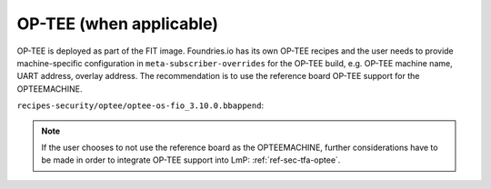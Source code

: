 .. _ref-pg-spl-optee:

OP-TEE (when applicable)
========================

OP-TEE is deployed as part of the FIT image. Foundries.io has its own
OP-TEE recipes and the user needs to provide machine-specific
configuration in ``meta-subscriber-overrides`` for the OP-TEE build, e.g.
OP-TEE machine name, UART address, overlay address. The recommendation is to
use the reference board OP-TEE support for the OPTEEMACHINE.

``recipes-security/optee/optee-os-fio_3.10.0.bbappend``:

.. prompt:: text

    OPTEEMACHINE_<board> = "imx-mx8mmevk"
    EXTRA_OEMAKE_append_<board> = " \
      CFG_UART_BASE=UART4_BASE \
      CFG_NXP_CAAM=y CFG_RNG_PTA=y \
      CFG_DT=y CFG_EXTERNAL_DTB_OVERLAY=y CFG_DT_ADDR=0x43200000 \
    "

.. note::

    If the user chooses to not use the reference board as the
    OPTEEMACHINE, further considerations have to be made in order to
    integrate OP-TEE support into LmP: :ref:`ref-sec-tfa-optee`.
